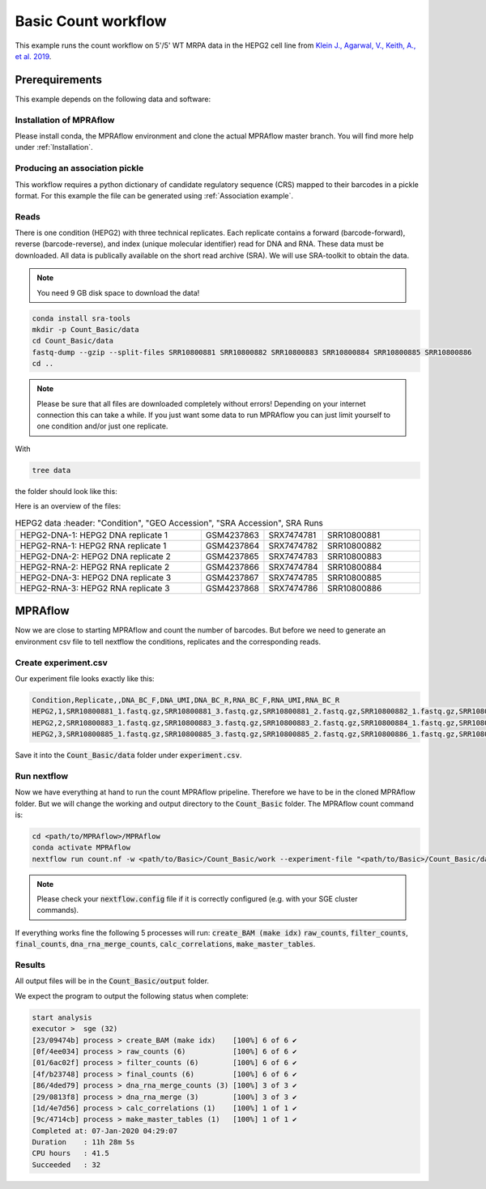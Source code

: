 .. _Basic count workflow:

.. role:: bash(code)
      :language: bash

=====================
Basic Count workflow
=====================

This example runs the count workflow on 5'/5' WT MRPA data in the HEPG2 cell line from `Klein J., Agarwal, V., Keith, A., et al. 2019 <https://www.biorxiv.org/content/10.1101/576405v1.full.pdf>`_.

Prerequirements
======================

This example depends on the following data and software:


Installation of MPRAflow
----------------------------------------

Please install conda, the MPRAflow environment and clone the actual MPRAflow master branch. You will find more help under :ref:`Installation`.

Producing an association pickle
------------------------------------
This workflow requires a python dictionary of candidate regulatory sequence (CRS) mapped to their barcodes in a pickle format. For this example the file can be generated using :ref:`Association example`.


Reads
----------

There is one condition (HEPG2) with three technical replicates. Each replicate contains a forward (barcode-forward), reverse (barcode-reverse), and index (unique molecular identifier) read for DNA and RNA. These data must be downloaded. All data is publically available on the short read archive (SRA). We will use SRA-toolkit to obtain the data.

.. note:: You need 9 GB disk space to download the data!

.. code-block:: bash

    conda install sra-tools
    mkdir -p Count_Basic/data
    cd Count_Basic/data
    fastq-dump --gzip --split-files SRR10800881 SRR10800882 SRR10800883 SRR10800884 SRR10800885 SRR10800886
    cd ..

.. note:: Please be sure that all files are downloaded completely without errors! Depending on your internet connection this can take a while. If you just want some data to run MPRAflow you can just limit yourself to one condition and/or just one replicate.

With

.. code-block:: bash

    tree data


the folder should look like this:

.. code-black:: text

    data

Here is an overview of the files:

.. csv-table:: HEPG2 data
      :header: "Condition", "GEO Accession", "SRA Accession", SRA Runs
   :widths: 40, 10, 10, 20

   "HEPG2-DNA-1: HEPG2 DNA replicate 1", GSM4237863, SRX7474781, "SRR10800881"
   "HEPG2-RNA-1: HEPG2 RNA replicate 1", GSM4237864, SRX7474782, "SRR10800882"
   "HEPG2-DNA-2: HEPG2 DNA replicate 2", GSM4237865, SRX7474783, "SRR10800883"
   "HEPG2-RNA-2: HEPG2 RNA replicate 2", GSM4237866, SRX7474784, "SRR10800884"
   "HEPG2-DNA-3: HEPG2 DNA replicate 3", GSM4237867, SRX7474785, "SRR10800885"
   "HEPG2-RNA-3: HEPG2 RNA replicate 3", GSM4237868, SRX7474786, "SRR10800886"



MPRAflow
=================================

Now we are close to starting MPRAflow and count the number of barcodes. But before we need to generate an environment csv file to tell nextflow the conditions, replicates and the corresponding reads.

Create experiment.csv
---------------------------

Our experiment file looks exactly like this:

.. code-block:: text

    Condition,Replicate,,DNA_BC_F,DNA_UMI,DNA_BC_R,RNA_BC_F,RNA_UMI,RNA_BC_R
    HEPG2,1,SRR10800881_1.fastq.gz,SRR10800881_3.fastq.gz,SRR10800881_2.fastq.gz,SRR10800882_1.fastq.gz,SRR10800882_3.fastq.gz,SRR10800882_2.fastq.gz
    HEPG2,2,SRR10800883_1.fastq.gz,SRR10800883_3.fastq.gz,SRR10800883_2.fastq.gz,SRR10800884_1.fastq.gz,SRR10800884_3.fastq.gz,SRR10800884_2.fastq.gz
    HEPG2,3,SRR10800885_1.fastq.gz,SRR10800885_3.fastq.gz,SRR10800885_2.fastq.gz,SRR10800886_1.fastq.gz,SRR10800886_3.fastq.gz,SRR10800886_2.fastq.gz

Save it into the :code:`Count_Basic/data` folder under :code:`experiment.csv`.

Run nextflow
------------------------------

Now we have everything at hand to run the count MPRAflow pripeline. Therefore we have to be in the cloned MPRAflow folder. But we will change the working and output directory to the :code:`Count_Basic` folder. The MPRAflow count command is:


.. code-block:: bash

    cd <path/to/MPRAflow>/MPRAflow
    conda activate MPRAflow
    nextflow run count.nf -w <path/to/Basic>/Count_Basic/work --experiment-file "<path/to/Basic>/Count_Basic/data/experiment.csv" --dir "<path/to/Basic>/Count_Basic/data" --outdir "<path/to/Basic>/Count_Basic/output" --design "<path/to/design/fasta/design.fa" --association "<path/to/association/pickle/SRR10800986_filtered_coords_to_barcodes.pickle"

.. note:: Please check your :code:`nextflow.config` file if it is correctly configured (e.g. with your SGE cluster commands).

If everything works fine the following 5 processes will run: :code:`create_BAM (make idx)` :code:`raw_counts`, :code:`filter_counts`, :code:`final_counts`, :code:`dna_rna_merge_counts`, :code:`calc_correlations`, :code:`make_master_tables`.


Results
-----------------

All output files will be in the :code:`Count_Basic/output` folder.

We expect the program to output the following status when complete:

.. code-block:: text

    start analysis
    executor >  sge (32)
    [23/09474b] process > create_BAM (make idx)    [100%] 6 of 6 ✔
    [0f/4ee034] process > raw_counts (6)           [100%] 6 of 6 ✔
    [01/6ac02f] process > filter_counts (6)        [100%] 6 of 6 ✔
    [4f/b23748] process > final_counts (6)         [100%] 6 of 6 ✔
    [86/4ded79] process > dna_rna_merge_counts (3) [100%] 3 of 3 ✔
    [29/0813f8] process > dna_rna_merge (3)        [100%] 3 of 3 ✔
    [1d/4e7d56] process > calc_correlations (1)    [100%] 1 of 1 ✔
    [9c/4714cb] process > make_master_tables (1)   [100%] 1 of 1 ✔
    Completed at: 07-Jan-2020 04:29:07
    Duration    : 11h 28m 5s
    CPU hours   : 41.5
    Succeeded   : 32
